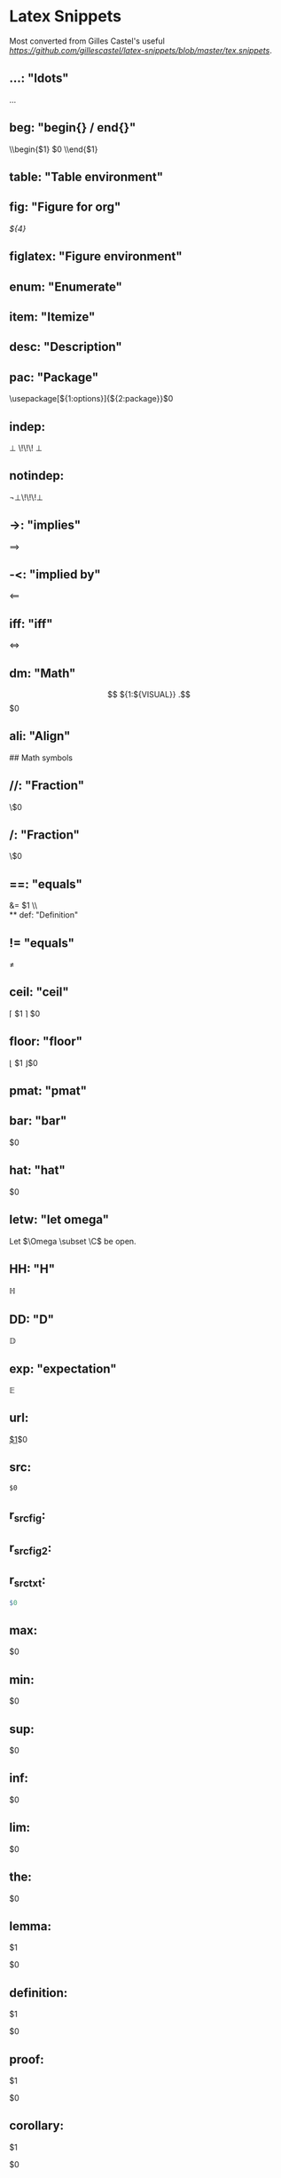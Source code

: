 * Latex Snippets

Most converted from Gilles Castel's useful [[list][https://github.com/gillescastel/latex-snippets/blob/master/tex.snippets]].

** ...:   "ldots"
\ldots
** beg:   "begin{} / end{}"
\\begin{$1}
	$0
\\end{$1}
** table: "Table environment"
\begin{table}[${1:htpb}]
	\centering
	\caption{${2:caption}}
	\label{tab:${3:label}}
	\begin{tabular}{${5:c}}
	$0${5/((?<=.)c|l|r)|./(?1: & )/g}
	\end{tabular}
\end{table}
** fig: "Figure for org"
#+CAPTION: $1
#+NAME:    $2 
#+KEY:     $3
[[${4}]]
** figlatex:   "Figure environment"
\begin{figure}[${1:htpb}]
	\centering
	${2:\includegraphics[width=0.8\textwidth]{$3}}
	\caption{${4:$3}}
	\label{fig:${5:${3/\W+/-/g}}}
\end{figure}
** enum:  "Enumerate"
\begin{enumerate}
	\item $0
\end{enumerate}
** item:  "Itemize"
\begin{itemize}
	\item $0
\end{itemize}
** desc:  "Description"
\begin{description}
	\item[$1] $0
\end{description}
** pac:   "Package"
\usepackage[${1:options}]{${2:package}}$0
** indep:
\perp \!\!\! \perp 
** notindep:
\not\perp\!\!\!\perp
** ->:    "implies"
\implies
** -<:    "implied by"
\impliedby
** iff:   "iff"
\iff
** dm:    "Math"
\[
${1:${VISUAL}}
.\] $0
** ali:   "Align"
\begin{align*}
	${1:${VISUAL}}
.\end{align*}
 ## Math symbols
** //:    "Fraction"
\\frac{$1}{$2}$0
** /:     "Fraction"
\\frac{${VISUAL}}{$1}$0
** ==:     "equals"
&= $1 \\\\
** def: "Definition"
\mathrel{\overset{\makebox[0pt]{\mbox{\normalfont\tiny\sffamily def}}}{=}}
** !=      "equals"
\neq 
** ceil:   "ceil"
\left\lceil $1 \right\rceil $0
** floor:  "floor"
\left\lfloor $1 \right\rfloor$0
** pmat:   "pmat"
\begin{pmatrix} $1 \end{pmatrix} $0
** bmat:   "bmat"
\begin{bmatrix} $1 \end{bmatrix} $0
** lr(:    "left( right)"
\left( ${1:${VISUAL}} \right) $0
** lr|:    "left| right|"
\left| ${1:${VISUAL}} \right| $0
** lr{:    "left\{ right\}"
\left\\{ ${1:${VISUAL}} \right\\} $0
** lr[:    "left[ right]"
\left[ ${1:${VISUAL}} \right] $0
** lra:    "leftangle rightangle"
\left<${1:${VISUAL}} \right>$0
** conj:   "conjugate"
\overline{$1}$0
** sum:    "sum"
\sum_{n=${1:1}}^{${2:\infty}} ${3:a_n z^n}
** taylor: "taylor"
\sum_{${1:k}=${2:0}}^{${3:\infty}} ${4:c_$1} (x-a)^$1 $0
** st: "strikethrough"
\sout{ ${1:${VISUAL}} } 
** prod:   "product"
\prod_{${1:n=${2:1}}}^{${3:\infty}} ${4:${VISUAL}} $0
** part:   "d/dx"
\frac{\partial ${1:V}}{\partial ${2:x}} $0
** sq:     "\sqrt{}"
\sqrt{${1:${VISUAL}}} $0
** sr:     "^2"
^2
** cb:     "^3"
^3
** td:     "to the ... power"
^{$1}$0
** rd:     "to the ... power"
^{($1)}$0
** __:     "subscript"
_{$1}$0
** inf:    "\infty"
\infty
** rij:    "mrij"
(${1:x}_${2:n})_{${3:$2}\\in${4:\\N}}$0
** <=:     "leq"
\leq 
** >=:     "geq"
\geq 
** EE: "geq"
\exists 
** AA: "forall"
\forall 
** xnn: "xn"
x_{n}
** ynn: "yn"
y_{n}
** xii: "xi"
x_{i}
** yii: "yi"
y_{i}
** xjj: "xj"
x_{j}
** yjj: "yj"
y_{j}
** xp:1 "x"
x_{n+1}
** xmm: "x"
x_{m}
** R:0+ "R0+"
\\R_0^+
** plot: "Plot"
\begin{figure}[$1]
	\centering
	\begin{tikzpicture}
		\begin{axis}[
			xmin= ${2:-10}, xmax= ${3:10},
			ymin= ${4:-10}, ymax = ${5:10},
			axis lines = middle,
		]
			\addplot[domain=$2:$3, samples=${6:100}]{$7};
		\end{axis}
	\end{tikzpicture}
	\caption{$8}
	\label{${9:$8}}
\end{figure}
** nn: "Tikz node"
\node[$5] (${1/[^0-9a-zA-Z]//g}${2}) ${3:at (${4:0,0}) }{$${1}$};
$0
** mcal: "mathcal"
\mathcal{$1}$0
** lll: "l"
\ell
** nabl: "nabla"
\nabla 
** xx: "cross"
\times 
** "cdot"
\cdot 
** norm: "norm"
\|$1\|$0
** dint: "integral"
\int_{${1:-\infty}}^{${2:\infty}} ${3:${VISUAL}} $0
** eva: "evaluated at"
\bigg\rvert_{${1:-\infty} }^{${2:\infty}} $0
** root:
\sqrt[ \leftroot{-2} \uproot{2} ${1} ]{ ${2} }
** ln:
\text{ln}\,${1:x}\,$0
** -> "to"
\to 
** <-> "leftrightarrow"
\leftrightarrow
** !> "mapsto"
\mapsto 
** invs: "inverse"
^{-1}
** compl: "complement"
^{c}
** \\\: "setminus"
\setminus
** >> ">>"
\gg
** << "<<"
\ll
** ~~ "~"
\sim 
** set: "set"
\\{$1\\} $0
** || "mid"
 \mid 
** cc: "subset"
\subset 
** notin: "not in "
\not\in 
** inn: "in "
\in 
** NN: "n"
\N
** nn: "cap"
\cap 
** uu: "cup"
\cup 
** uuu: "bigcup"
\bigcup_{${1:i \in ${2: I}}} $0
** nnn: "bigcap"
\bigcap_{${1:i \in ${2: I}}} $0
** OO: "emptyset"
\O
** RR: "real"
\R
** QQ: "Q"
\Q
** ZZ: "Z"
\Z
** <! "normal"
\triangleleft 
** tt: "text"
\text{$1}$0
** case: "cases"
\begin{cases}
	$1
\end{cases}
** SI: "SI"
\SI{$1}{$2}
** bigfun: "Big function"
\begin{align*}
	$1: $2 &\longrightarrow $3 \\\\
	$4 &\longmapsto $1($4) = $0
.\end{align*}
** cvec: "column vector"
\begin{pmatrix} ${1:x}_${2:1}\\\\ \vdots\\\\ $1_${2:n} \end{pmatrix}
** bar: "bar"
\overline{$1}$0
** hat: "hat"
\hat{$1}$0
** letw: "let omega"
Let $\Omega \subset \C$ be open.
** HH: "H"
\mathbb{H}
** DD: "D"
\mathbb{D}
** exp: "expectation"
\mathbb{E}
** url:
\url{$1}$0
** src:
#+BEGIN_SRC $1
$0
#+END_SRC 
** r_src_fig:

#+HEADER: :width ${1:7} :height ${2:7} :units ${3:cm} :res ${4:300} :type cairo
#+begin_src R :results output graphics file :file (concat "figure" (number-to-string fignumber) ".pdf") :exports results :session
$0
#+end_src
#+CAPTION: $5 
#+ATTR_LATEX: :width 0.5\textwidth
#+RESULTS: 

** r_src_fig2:

#+HEADER: :width ${1:7} :height ${2:7} :units ${$3:cm} :res ${4:300} :type cairo
#+NAME: (concat "figure" (number-to-string (incf fignumber))) 
#+begin_src R :results output graphics file :file (concat "figure" (number-to-string fignumber) ".pdf") :exports results :session
$0
#+end_src
#+CAPTION: $5 
#+ATTR_LATEX: :width 0.5\textwidth
#+RESULTS: (concat "figure" (number-to-string fignumber))

** r_src_txt:
#+BEGIN_SRC R :results output :exports both
$0
#+END_SRC 
** max:
\underset{ $1 }{\operatorname{ max }} $0
** min:
\underset{ $1 }{\operatorname{ min }} $0
** sup:
\underset{ $1 }{\operatorname{ sup }} $0
** inf:
\underset{ $1 }{\operatorname{ inf }} $0
** lim:
\underset{${1:x \to 0} }{\operatorname{ \text{lim}\,}} $0
** the:
 #+ATTR_LATEX: :options [$1]
#+begin_theorem
$0
#+end_theorem
** lemma:
 #+ATTR_LATEX: :options [$1]
#+begin_lemma
$1
#+end_lemma
$0
** definition:
 #+ATTR_LATEX: :options [$1]
#+begin_definition
$1
#+end_definition
$0
** proof:
 #+begin_proof
$1
 #+end_proof
 $0
** corollary:
#+begin_corollary
$1
#+end_corollary
$0
